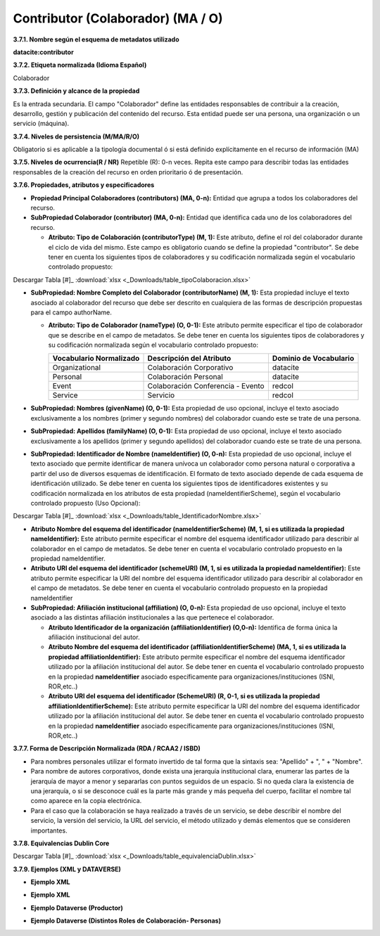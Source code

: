 .. _Contributor:

Contributor (Colaborador) (MA / O)
===========

**3.7.1. Nombre según el esquema de metadatos utilizado**

**datacite:contributor**

**3.7.2. Etiqueta normalizada (Idioma Español)**

Colaborador

**3.7.3. Definición y alcance de la propiedad**

Es la entrada secundaria. El campo "Colaborador" define las entidades responsables de contribuir a la creación, desarrollo, gestión y publicación del contenido del recurso. Esta entidad puede ser una persona, una organización o un servicio (máquina).

**3.7.4. Niveles de persistencia (M/MA/R/O)**

Obligatorio si es aplicable a la tipología documental ó si está definido explícitamente en el recurso de información (MA)

**3.7.5. Niveles de ocurrencia(R / NR)**
Repetible (R): 0-n veces. Repita este campo para describir todas las entidades responsables de la creación del recurso en orden prioritario ó de presentación.

**3.7.6. Propiedades, atributos y especificadores**

-   **Propiedad Principal Colaboradores (contributors) (MA, 0-n):** Entidad que agrupa a todos los colaboradores del recurso.

-   **SubPropiedad Colaborador (contributor) (MA, 0-n):** Entidad que identifica cada uno de los colaboradores del recurso.

    -   **Atributo: Tipo de Colaboración (contributorType) (M, 1):** Este atributo, define el rol del colaborador durante el ciclo de vida del mismo. Este campo es obligatorio cuando se define la propiedad "contributor". Se debe tener en cuenta los siguientes tipos de colaboradores y su codificación normalizada según el vocabulario controlado propuesto:

..
.. image:: _static/image19.png                                        
  :scale: 35%                                                          
  :name: tbl_1 
.. image:: _static/image20.png                                        
  :scale: 35%                                                          
  :name: tbl_2 
.. image:: _static/image21.png                                        
  :scale: 35%                                                          
  :name: tbl_3 

Descargar Tabla [#]_ :download:`xlsx <_Downloads/table_tipoColaboracion.xlsx>`

-   **SubPropiedad: Nombre Completo del Colaborador (contributorName) (M, 1):** Esta propiedad incluye el texto asociado al colaborador del recurso que debe ser descrito en cualquiera de las formas de descripción propuestas para el campo authorName.

    -   **Atributo: Tipo de Colaborador (nameType) (O, 0-1):** Este atributo permite especificar el tipo de colaborador que se describe en el campo de metadatos. Se debe tener en cuenta los siguientes tipos de colaboradores y su codificación normalizada según el vocabulario controlado propuesto:

        ..
        +-------------------------+---------------------------------------+----------------------------------------+
        | Vocabulario Normalizado | Descripción del Atributo              | Dominio de Vocabulario                 |
        +=========================+=======================================+========================================+
        |  Organizational         | Colaboración Corporativo              | datacite                               |
        +-------------------------+---------------------------------------+----------------------------------------+
        |  Personal               | Colaboración Personal                 | datacite                               |
        +-------------------------+---------------------------------------+----------------------------------------+
        |  Event                  | Colaboración Conferencia - Evento     | redcol                                 |
        +-------------------------+---------------------------------------+----------------------------------------+
        |  Service                | Servicio                              | redcol                                 |
        +-------------------------+---------------------------------------+----------------------------------------+
        ..


-   **SubPropiedad: Nombres (givenName) (O, 0-1):** Esta propiedad de uso opcional, incluye el texto asociado exclusivamente a los nombres (primer y segundo nombres) del colaborador cuando este se trate de una persona.

-   **SubPropiedad: Apellidos (familyName) (O, 0-1):** Esta propiedad de uso opcional, incluye el texto asociado exclusivamente a los apellidos (primer y segundo apellidos) del colaborador cuando este se trate de una persona.

-   **SubPropiedad: Identificador de Nombre (nameIdentifier) (O, 0-n):** Esta propiedad de uso opcional, incluye el texto asociado que permite identificar de manera unívoca un colaborador como persona natural o corporativa a partir del uso de diversos esquemas de identificación. El formato de texto asociado depende de cada esquema de identificación utilizado. Se debe tener en cuenta los siguientes tipos de identificadores existentes y su codificación normalizada en los atributos de esta propiedad (nameIdentifierScheme), según el vocabulario controlado propuesto (Uso Opcional):


.. image:: _static/image22.png                                        
  :scale: 70%                                                          
  :name: tbl_4 

Descargar Tabla [#]_ :download:`xlsx <_Downloads/table_IdentificadorNombre.xlsx>`

-   **Atributo Nombre del esquema del identificador (nameIdentifierScheme) (M, 1, si es utilizada la propiedad nameIdentifier):** Este atributo permite especificar el nombre del esquema identificador utilizado para describir al colaborador en el campo de metadatos. Se debe tener en cuenta el vocabulario controlado propuesto en la propiedad nameIdentifier.

-   **Atributo URI del esquema del identificador (schemeURI) (M, 1, si es utilizada la propiedad nameIdentifier):** Este atributo permite especificar la URI del nombre del esquema identificador utilizado para describir al colaborador en el campo de metadatos. Se debe tener en cuenta el vocabulario controlado propuesto en la propiedad nameIdentifier


-   **SubPropiedad: Afiliación institucional (affiliation) (O, 0-n):** Esta propiedad de uso opcional, incluye el texto asociado a las distintas afiliación institucionales a las que pertenece el colaborador.

    -   **Atributo Identificador de la organización (affiliationIdentifier) (O,0-n):** Identifica de forma única la afiliación institucional del autor.

    -   **Atributo Nombre del esquema del identificador (affiliationIdentifierScheme) (MA, 1, si es utilizada la propiedad affiliationIdentifier):** Este atributo permite especificar el nombre del esquema identificador utilizado por la afiliación institucional del autor. Se debe tener en cuenta el vocabulario controlado propuesto en la propiedad **nameIdentifier** asociado específicamente para organizaciones/instituciones (ISNI, ROR,etc..)

    -   **Atributo URI del esquema del identificador (SchemeURI) (R, 0-1, si es utilizada la propiedad affiliationIdentifierScheme):** Este atributo permite especificar la URI del nombre del esquema identificador utilizado por la afiliación institucional del autor. Se debe tener en cuenta el vocabulario controlado propuesto en la propiedad **nameIdentifier** asociado específicamente para organizaciones/instituciones (ISNI, ROR,etc..)

**3.7.7. Forma de Descripción Normalizada (RDA / RCAA2 / ISBD)**

-   Para nombres personales utilizar el formato invertido de tal forma que la sintaxis sea: "Apellido" + ", " + "Nombre".

-   Para nombre de autores corporativos, donde exista una jerarquía institucional clara, enumerar las partes de la jerarquía de mayor a menor y separarlas con puntos seguidos de un espacio. Si no queda clara la existencia de una jerarquía, o si se desconoce cuál es la parte más grande y más pequeña del cuerpo, facilitar el nombre tal como aparece en la copia electrónica.

-   Para el caso que la colaboración se haya realizado a través de un servicio, se debe describir el nombre del servicio, la versión del servicio, la URL del servicio, el método utilizado y demás elementos que se consideren importantes.

**3.7.8. Equivalencias Dublin Core**

.. image:: _static/image23.png                                        
  :scale: 35%                                                          
  :name: tbl_5

.. image:: _static/image24.png                                        
  :scale: 35%                                                          
  :name: tbl_6
  
Descargar Tabla [#]_ :download:`xlsx <_Downloads/table_equivalenciaDublin.xlsx>`

**3.7.9. Ejemplos (XML y DATAVERSE)**

-   **Ejemplo XML**

.. image:: _static/image25.png
   :scale: 35%
   :name: img_xml2

-   **Ejemplo XML**

.. image:: _static/image26.png
   :scale: 35%
   :name: img_xml3

-   **Ejemplo Dataverse (Productor)**

.. image:: _static/image27.png
   :scale: 35%
   :name: img_dataverse1

-   **Ejemplo Dataverse (Distintos Roles de Colaboración- Personas)**

.. image:: _static/image28.png
   :scale: 35%
   :name: img_dataverse2
